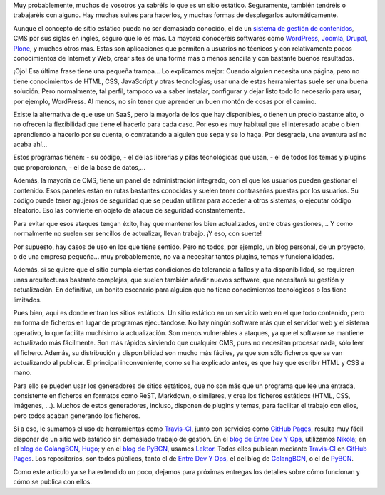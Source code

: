 .. title: Publicación estática
.. author: Ignasi Fosch
.. slug: publicacion-estatica
.. date: 2016/07/11 12:00
.. tags: Automatización, Herramientas, Web

Muy probablemente, muchos de vosotros ya sabréis lo que es un sitio estático.
Seguramente, también tendréis o trabajaréis con alguno.
Hay muchas suites para hacerlos, y muchas formas de desplegarlos automáticamente.

.. TEASER_END

Aunque el concepto de sitio estático pueda no ser demasiado conocido, el de un `sistema de gestión de contenidos`_, CMS por sus siglas en inglés, seguro que lo es más.
La mayoría conoceréis softwares como `WordPress`_, `Joomla`_, `Drupal`_, `Plone`_, y muchos otros más.
Estas son aplicaciones que permiten a usuarios no técnicos y con relativamente pocos conocimientos de Internet y Web, crear sites de una forma más o menos sencilla y con bastante buenos resultados.

¡Ojo! Esa última frase tiene una pequeña trampa... Lo explicamos mejor:
Cuando alguien necesita una página, pero no tiene conocimientos de HTML, CSS, JavaScript y otras tecnologías; usar una de estas herramientas suele ser una buena solución.
Pero normalmente, tal perfil, tampoco va a saber instalar, configurar y dejar listo todo lo necesario para usar, por ejemplo, WordPress.
Al menos, no sin tener que aprender un buen montón de cosas por el camino.

Existe la alternativa de que use un SaaS, pero la mayoría de los que hay disponibles, o tienen un precio bastante alto, o no ofrecen la flexibilidad que tiene el hacerlo para cada caso.
Por eso es muy habitual que el interesado acabe o bien aprendiendo a hacerlo por su cuenta, o contratando a alguien que sepa y se lo haga.
Por desgracia, una aventura así no acaba ahí...

Estos programas tienen:
- su código, 
- el de las librerías y pilas tecnológicas que usan, 
- el de todos los temas y plugins que proporcionan,
- el de la base de datos,...

Además, la mayoría de CMS, tiene un panel de administración integrado, con el que los usuarios pueden gestionar el contenido.
Esos paneles están en rutas bastantes conocidas y suelen tener contraseñas puestas por los usuarios.
Su código puede tener agujeros de seguridad que se peudan utilizar para acceder a otros sistemas, o ejecutar código aleatorio.
Eso las convierte en objeto de ataque de seguridad constantemente.

Para evitar que esos ataques tengan éxito, hay que mantenerlos bien actualizados, entre otras gestiones,... Y como normalmente no suelen ser sencillos de actualizar, llevan trabajo. ¡Y eso, con suerte!

Por supuesto, hay casos de uso en los que tiene sentido.
Pero no todos, por ejemplo, un blog personal, de un proyecto, o de una empresa pequeña... muy probablemente, no va a necesitar tantos plugins, temas y funcionalidades.

Además, si se quiere que el sitio cumpla ciertas condiciones de tolerancia a fallos y alta disponibilidad, se requieren unas arquitecturas bastante complejas, que suelen también añadir nuevos software, que necesitará su gestión y actualización.
En definitiva, un bonito escenario para alguien que no tiene conocimientos tecnológicos o los tiene limitados.

Pues bien, aquí es donde entran los sitios estáticos.
Un sitio estático en un servicio web en el que todo contenido, pero en forma de ficheros en lugar de programas ejecutándose.
No hay ningún software más que el servidor web y el sistema operativo, lo que facilita muchísimo la actualización.
Son menos vulnerables a ataques, ya que el software se mantiene actualizado más fácilmente.
Son más rápidos sirviendo que cualquier CMS, pues no necesitan procesar nada, sólo leer el fichero.
Además, su distribución y disponibilidad son mucho más fáciles, ya que son sólo ficheros que se van actualizando al publicar.
El principal inconveniente, como se ha explicado antes, es que hay que escribir HTML y CSS a mano.

Para ello se pueden usar los generadores de sitios estáticos, que no son más que un programa que lee una entrada, consistente en ficheros en formatos como ReST, Markdown, o similares, y crea los ficheros estáticos (HTML, CSS, imágenes, ...).
Muchos de estos generadores, incluso, disponen de plugins y temas, para facilitar el trabajo con ellos, pero todos acaban generando los ficheros.

Si a eso, le sumamos el uso de herramientas como `Travis-CI`_, junto con servicios como `GitHub Pages`_, resulta muy fácil disponer de un sitio web estático sin demasiado trabajo de gestión.
En el `blog de Entre Dev Y Ops`_, utilizamos `Nikola`_; en el `blog de GolangBCN`_, `Hugo`_; y en el `blog de PyBCN`_, usamos `Lektor`_. Todos ellos publican mediante `Travis-CI`_ en `GitHub Pages`_. Los repositorios, son todos públicos, tanto el de `Entre Dev Y Ops`_, el del blog de `GolangBCN`_, o el de `PyBCN`_.

Como este artículo ya se ha extendido un poco, dejamos para próximas entregas los detalles sobre cómo funcionan y cómo se publica con ellos.

.. _`sistema de gestión de contenidos`: https://es.wikipedia.org/wiki/Sistema_de_gesti%C3%B3n_de_contenidos
.. _`WordPress`: https://es.wordpress.org/
.. _`Joomla`: https://www.joomla.org/
.. _`Drupal`: https://www.drupal.org/
.. _`Plone`: https://plone.org/
.. _`Travis-CI`: https://travis-ci.org
.. _`GitHub Pages`: https://pages.github.com/
.. _`blog de Entre Dev Y Ops`: http://entredevyops.es
.. _`Nikola`: http://getnikola.com
.. _`blog de GolangBCN`: http://golangbcn.org
.. _`Hugo`: http://gohugo.io
.. _`blog de PyBCN`: http://pybcn.org
.. _`Lektor`: http://getlektor.com
.. _`Entre Dev Y Ops`: https://github.com/EDyO/blog
.. _`GolangBCN`: https://github.com/GolangBCN/golangbcn.github.io/
.. _`PyBCN`: https://github.com/pybcn/pybcn.github.io
